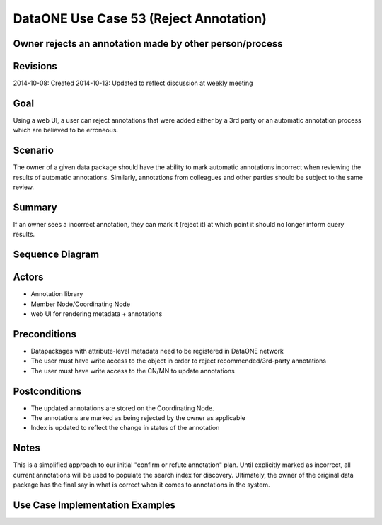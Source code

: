 
DataONE Use Case 53 (Reject Annotation)
==========================================

Owner rejects an annotation made by other person/process
--------------------------------------------------------------

Revisions
---------
2014-10-08: Created
2014-10-13: Updated to reflect discussion at weekly meeting

Goal
----
Using a web UI, a user can reject annotations that were added either by a 3rd party or an automatic annotation process which are believed to
be erroneous.

Scenario
--------
The owner of a given data package should have the ability to mark automatic annotations incorrect when reviewing the results of
automatic annotations.
Similarly, annotations from colleagues and other parties should be subject to the same review.

Summary
-------
If an owner sees a incorrect annotation, they can mark it (reject it) at which point it should no longer inform query results.

Sequence Diagram
----------------
.. 
    @startuml images/uc_53_seq.png 
		database "Object Store" as store 
		participant "Web UI" as webui
	  	actor "User" as user
		
		note left of store: e.g., CN or MN
	  	note left of webui: e.g., MetacatUI
		
			  
	  store -> webui: metadata
	  store -> webui: annotations
	  note right
	  	MetacatUI renders metadata;
	  	Annotations displayed with
	  	AnnotatorJS
	  end note
	  webui -> user: rendered metadata
	  user -> user: review annotation	  
	  user --> webui: reject annotation
	  webui -> store: update(annotation)
	  note right
	  	User rejects
	  	annotation
	  end note
    @enduml
   
.. image:: images/uc_53_seq.png

Actors
------
* Annotation library
* Member Node/Coordinating Node
* web UI for rendering metadata + annotations

Preconditions
-------------
* Datapackages with attribute-level metadata need to be registered in DataONE network
* The user must have write access to the object in order to reject recommended/3rd-party annotations
* The user must have write access to the CN/MN to update annotations

Postconditions
--------------
* The updated annotations are stored on the Coordinating Node.
* The annotations are marked as being rejected by the owner as applicable
* Index is updated to reflect the change in status of the annotation

Notes
-----
This is a simplified approach to our initial "confirm or refute annotation" plan. Until explicitly marked as incorrect,
all current annotations will be used to populate the search index for discovery. Ultimately, the owner of the original data package
has the final say in what is correct when it comes to annotations in the system.

Use Case Implementation Examples
--------------------------------


